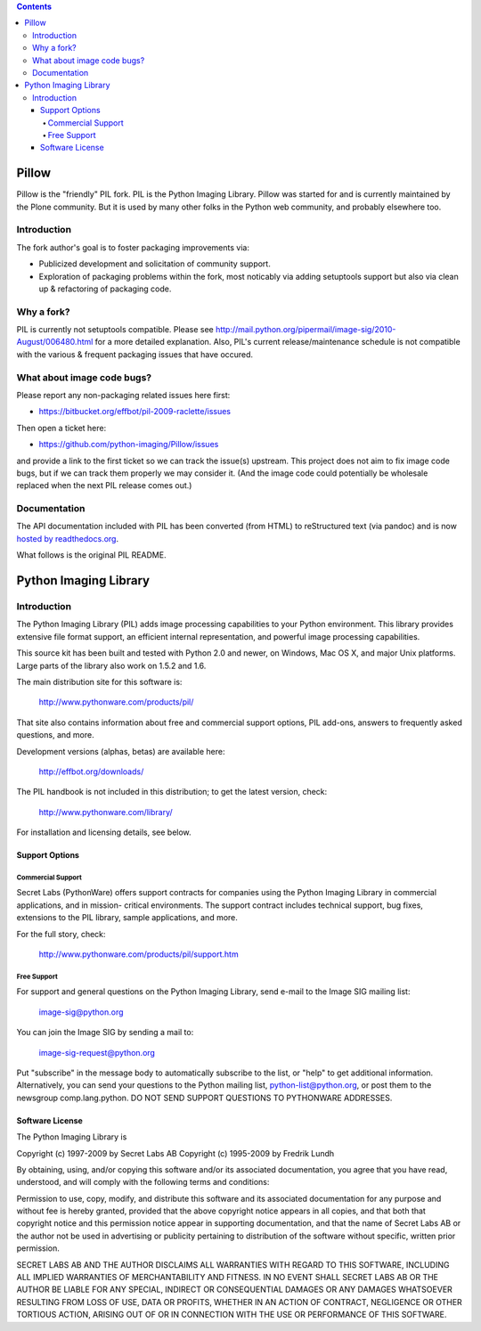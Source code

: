 .. contents::

Pillow
======

Pillow is the "friendly" PIL fork. PIL is the Python Imaging Library. Pillow was
started for and is currently maintained by the Plone community. But it is used by
many other folks in the Python web community, and probably elsewhere too.

Introduction
------------

The fork author's goal is to foster packaging improvements via:

- Publicized development and solicitation of community support.
- Exploration of packaging problems within the fork, most noticably
  via adding setuptools support but also via clean up & refactoring
  of packaging code.

Why a fork?
-----------

PIL is currently not setuptools compatible. Please see
http://mail.python.org/pipermail/image-sig/2010-August/006480.html for a
more detailed explanation. Also, PIL's current release/maintenance schedule
is not compatible with the various & frequent packaging issues that have
occured.

What about image code bugs?
---------------------------

Please report any non-packaging related issues here first:

- https://bitbucket.org/effbot/pil-2009-raclette/issues 

Then open a ticket here:

- https://github.com/python-imaging/Pillow/issues

and provide a link to the first ticket so we can track the issue(s) upstream.
This project does not aim to fix image code bugs, but if we can track them
properly we may consider it. (And the image code could potentially be wholesale
replaced when the next PIL release comes out.)

Documentation
-------------

The API documentation included with PIL has been converted (from HTML) to
reStructured text (via pandoc) and is now `hosted by readthedocs.org`_.

.. _`hosted by readthedocs.org`: http://pillow.readthedocs.org

What follows is the original PIL README.

Python Imaging Library
======================

Introduction
------------

The Python Imaging Library (PIL) adds image processing capabilities
to your Python environment.  This library provides extensive file
format support, an efficient internal representation, and powerful
image processing capabilities.

This source kit has been built and tested with Python 2.0 and newer,
on Windows, Mac OS X, and major Unix platforms.  Large parts of the
library also work on 1.5.2 and 1.6.

The main distribution site for this software is:

        http://www.pythonware.com/products/pil/

That site also contains information about free and commercial support
options, PIL add-ons, answers to frequently asked questions, and more.

Development versions (alphas, betas) are available here:

        http://effbot.org/downloads/

The PIL handbook is not included in this distribution; to get the
latest version, check:

        http://www.pythonware.com/library/

For installation and licensing details, see below.

--------------------------------------------------------------------
Support Options
--------------------------------------------------------------------

Commercial Support
~~~~~~~~~~~~~~~~~~

Secret Labs (PythonWare) offers support contracts for companies using
the Python Imaging Library in commercial applications, and in mission-
critical environments.  The support contract includes technical support,
bug fixes, extensions to the PIL library, sample applications, and more.

For the full story, check:

        http://www.pythonware.com/products/pil/support.htm


Free Support
~~~~~~~~~~~~

For support and general questions on the Python Imaging Library, send
e-mail to the Image SIG mailing list:

        image-sig@python.org

You can join the Image SIG by sending a mail to:

        image-sig-request@python.org

Put "subscribe" in the message body to automatically subscribe to the
list, or "help" to get additional information.  Alternatively, you can
send your questions to the Python mailing list, python-list@python.org,
or post them to the newsgroup comp.lang.python.  DO NOT SEND SUPPORT
QUESTIONS TO PYTHONWARE ADDRESSES.


--------------------------------------------------------------------
Software License
--------------------------------------------------------------------

The Python Imaging Library is

Copyright (c) 1997-2009 by Secret Labs AB
Copyright (c) 1995-2009 by Fredrik Lundh

By obtaining, using, and/or copying this software and/or its
associated documentation, you agree that you have read, understood,
and will comply with the following terms and conditions:

Permission to use, copy, modify, and distribute this software and its
associated documentation for any purpose and without fee is hereby
granted, provided that the above copyright notice appears in all
copies, and that both that copyright notice and this permission notice
appear in supporting documentation, and that the name of Secret Labs
AB or the author not be used in advertising or publicity pertaining to
distribution of the software without specific, written prior
permission.

SECRET LABS AB AND THE AUTHOR DISCLAIMS ALL WARRANTIES WITH REGARD TO
THIS SOFTWARE, INCLUDING ALL IMPLIED WARRANTIES OF MERCHANTABILITY AND
FITNESS.  IN NO EVENT SHALL SECRET LABS AB OR THE AUTHOR BE LIABLE FOR
ANY SPECIAL, INDIRECT OR CONSEQUENTIAL DAMAGES OR ANY DAMAGES
WHATSOEVER RESULTING FROM LOSS OF USE, DATA OR PROFITS, WHETHER IN AN
ACTION OF CONTRACT, NEGLIGENCE OR OTHER TORTIOUS ACTION, ARISING OUT
OF OR IN CONNECTION WITH THE USE OR PERFORMANCE OF THIS SOFTWARE.
